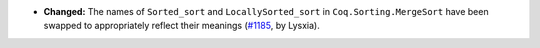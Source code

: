 - **Changed:**
  The names of ``Sorted_sort`` and ``LocallySorted_sort`` in ``Coq.Sorting.MergeSort``
  have been swapped to appropriately reflect their meanings
  (`#1185 <https://github.com/coq/coq/pull/1185>`_,
  by Lysxia).
